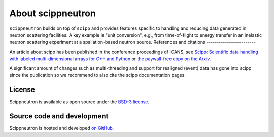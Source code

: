 .. _about:

About scippneutron
==================
``scippneutron`` builds on top of ``scipp`` and provides features specific to handling and reducing data generated in neutron scattering facilities.	
A key example is "unit conversion", e.g., from time-of-flight to energy transfer in an inelastic neutron scattering experiment at a spallation-based neutron source.
References and citations
------------------------

An article about scipp has been published in the conference proceedings of ICANS, see `Scipp: Scientific data handling with labeled multi-dimensional arrays for C++ and Python <https://content.iospress.com/articles/journal-of-neutron-research/jnr190131>`_ or `the paywall-free copy on the Arxiv <https://arxiv.org/abs/2010.00257>`_.

A significant amount of changes such as multi-threading and support for realigned (event) data has gone into scipp since the publication so we recommend to also cite the scipp documentation pages.

License
-------

Scippneutron is available as open source under the `BSD-3 license <https://opensource.org/licenses/BSD-3-Clause>`_.

Source code and development
---------------------------

Scippneutron is hosted and developed `on GitHub <https://github.com/scipp/scippneutron/projects>`_.
